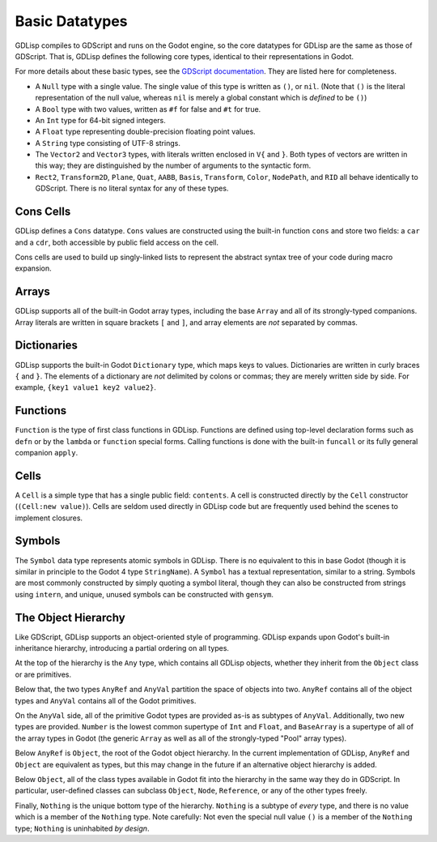 
Basic Datatypes
===============

GDLisp compiles to GDScript and runs on the Godot engine, so the core
datatypes for GDLisp are the same as those of GDScript. That is,
GDLisp defines the following core types, identical to their
representations in Godot.

For more details about these basic types, see the `GDScript
documentation
<https://docs.godotengine.org/en/stable/tutorials/scripting/gdscript/gdscript_basics.html>`_.
They are listed here for completeness.

* A ``Null`` type with a single value. The single value of this type
  is written as ``()``, or ``nil``. (Note that ``()`` is the literal
  representation of the null value, whereas ``nil`` is merely a global
  constant which is *defined* to be ``()``)

* A ``Bool`` type with two values, written as ``#f`` for false and
  ``#t`` for true.

* An ``Int`` type for 64-bit signed integers.

* A ``Float`` type representing double-precision floating point
  values.

* A ``String`` type consisting of UTF-8 strings.

* The ``Vector2`` and ``Vector3`` types, with literals written
  enclosed in ``V{`` and ``}``. Both types of vectors are written in
  this way; they are distinguished by the number of arguments to the
  syntactic form.

* ``Rect2``, ``Transform2D``, ``Plane``, ``Quat``, ``AABB``,
  ``Basis``, ``Transform``, ``Color``, ``NodePath``, and ``RID`` all
  behave identically to GDScript. There is no literal syntax for any
  of these types.

Cons Cells
----------

GDLisp defines a ``Cons`` datatype. ``Cons`` values are constructed
using the built-in function ``cons`` and store two fields: a ``car``
and a ``cdr``, both accessible by public field access on the cell.

Cons cells are used to build up singly-linked lists to represent the
abstract syntax tree of your code during macro expansion.

Arrays
------

GDLisp supports all of the built-in Godot array types, including the
base ``Array`` and all of its strongly-typed companions. Array
literals are written in square brackets ``[`` and ``]``, and array
elements are *not* separated by commas.

Dictionaries
------------

GDLisp supports the built-in Godot ``Dictionary`` type, which maps
keys to values. Dictionaries are written in curly braces ``{`` and
``}``. The elements of a dictionary are *not* delimited by colons or
commas; they are merely written side by side. For example, ``{key1
value1 key2 value2}``.

Functions
---------

``Function`` is the type of first class functions in GDLisp. Functions
are defined using top-level declaration forms such as ``defn`` or by
the ``lambda`` or ``function`` special forms. Calling functions is
done with the built-in ``funcall`` or its fully general companion
``apply``.

Cells
-----

A ``Cell`` is a simple type that has a single public field:
``contents``. A cell is constructed directly by the ``Cell``
constructor (``(Cell:new value)``). Cells are seldom used directly in
GDLisp code but are frequently used behind the scenes to implement
closures.

Symbols
-------

The ``Symbol`` data type represents atomic symbols in GDLisp. There is
no equivalent to this in base Godot (though it is similar in principle
to the Godot 4 type ``StringName``). A ``Symbol`` has a textual
representation, similar to a string. Symbols are most commonly
constructed by simply quoting a symbol literal, though they can also
be constructed from strings using ``intern``, and unique, unused
symbols can be constructed with ``gensym``.

The Object Hierarchy
--------------------

Like GDScript, GDLisp supports an object-oriented style of
programming. GDLisp expands upon Godot's built-in inheritance
hierarchy, introducing a partial ordering on all types.

.. mermaid::

   graph BT
       Nothing-->Symbol-->Reference-->Object-->AnyRef-->Any
       Nothing-->Node-->Object
       Nothing-->String-->AnyVal-->Any
       Nothing-->Int-->Number-->AnyVal
       Nothing-->Float-->Number
       Nothing-->Array-->BaseArray-->AnyVal
       Nothing-->Pool...Array-->BaseArray
   Nothing-->Prim["Primitive types"]-->AnyVal

At the top of the hierarchy is the ``Any`` type, which contains all
GDLisp objects, whether they inherit from the ``Object`` class or are
primitives.

Below that, the two types ``AnyRef`` and ``AnyVal`` partition the
space of objects into two. ``AnyRef`` contains all of the object types
and ``AnyVal`` contains all of the Godot primitives.

On the ``AnyVal`` side, all of the primitive Godot types are provided
as-is as subtypes of ``AnyVal``. Additionally, two new types are
provided. ``Number`` is the lowest common supertype of ``Int`` and
``Float``, and ``BaseArray`` is a supertype of all of the array types
in Godot (the generic ``Array`` as well as all of the strongly-typed
"Pool" array types).

Below ``AnyRef`` is ``Object``, the root of the Godot object
hierarchy. In the current implementation of GDLisp, ``AnyRef`` and
``Object`` are equivalent as types, but this may change in the future
if an alternative object hierarchy is added.

Below ``Object``, all of the class types available in Godot fit into
the hierarchy in the same way they do in GDScript. In particular,
user-defined classes can subclass ``Object``, ``Node``, ``Reference``,
or any of the other types freely.

Finally, ``Nothing`` is the unique bottom type of the hierarchy.
``Nothing`` is a subtype of *every* type, and there is no value which
is a member of the ``Nothing`` type. Note carefully: Not even the
special null value ``()`` is a member of the ``Nothing`` type;
``Nothing`` is uninhabited *by design*.
